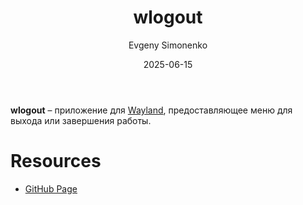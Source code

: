:PROPERTIES:
:ID:       505241cd-a8bb-4ef3-ade0-033f24405b74
:END:
#+TITLE: wlogout
#+AUTHOR: Evgeny Simonenko
#+LANGUAGE: Russian
#+LICENSE: CC BY-SA 4.0
#+DATE: 2025-06-15
#+FILETAGS: :wayland:

*wlogout* -- приложение для [[id:569c838d-8fbe-44c9-9a0b-f1b94fb4d25d][Wayland]], предоставляющее меню для выхода или завершения работы.

* Resources

- [[https://github.com/ArtsyMacaw/wlogout][GitHub Page]]

